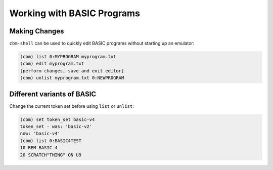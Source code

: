 ===========================
Working with BASIC Programs
===========================

Making Changes
--------------

``cbm-shell`` can be used to quickly edit BASIC programs without
starting up an emulator:

.. code-block:: text

    (cbm) list 0:MYPROGRAM myprogram.txt
    (cbm) edit myprogram.txt
    [perform changes, save and exit editor]
    (cbm) unlist myprogram.txt 0:NEWPROGRAM
 
Different variants of BASIC
---------------------------

Change the current token set before using ``list`` or ``unlist``:

.. code-block:: text

    (cbm) set token_set basic-v4
    token_set - was: 'basic-v2'
    now: 'basic-v4'
    (cbm) list 0:BASIC4TEST
    10 REM BASIC 4
    20 SCRATCH"THING" ON U9
